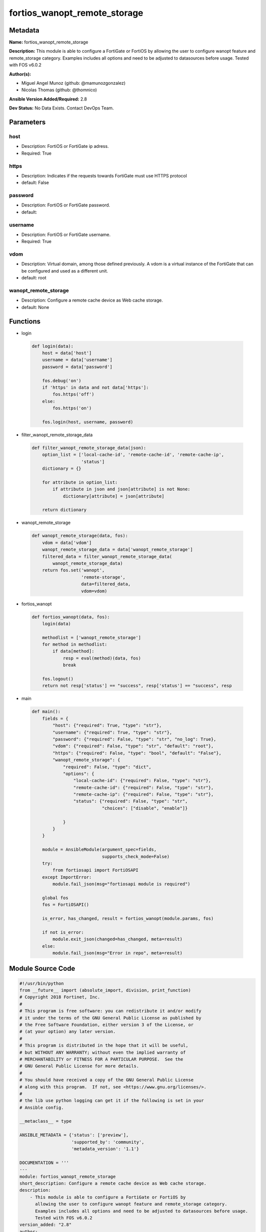=============================
fortios_wanopt_remote_storage
=============================


Metadata
--------




**Name:** fortios_wanopt_remote_storage

**Description:** This module is able to configure a FortiGate or FortiOS by allowing the user to configure wanopt feature and remote_storage category. Examples includes all options and need to be adjusted to datasources before usage. Tested with FOS v6.0.2


**Author(s):** 

- Miguel Angel Munoz (github: @mamunozgonzalez)

- Nicolas Thomas (github: @thomnico)



**Ansible Version Added/Required:** 2.8

**Dev Status:** No Data Exists. Contact DevOps Team.

Parameters
----------

host
++++

- Description: FortiOS or FortiGate ip adress.

  

- Required: True

https
+++++

- Description: Indicates if the requests towards FortiGate must use HTTPS protocol

  

- default: False

password
++++++++

- Description: FortiOS or FortiGate password.

  

- default: 

username
++++++++

- Description: FortiOS or FortiGate username.

  

- Required: True

vdom
++++

- Description: Virtual domain, among those defined previously. A vdom is a virtual instance of the FortiGate that can be configured and used as a different unit.

  

- default: root

wanopt_remote_storage
+++++++++++++++++++++

- Description: Configure a remote cache device as Web cache storage.

  

- default: None




Functions
---------




- login

 .. code-block:: python

    def login(data):
        host = data['host']
        username = data['username']
        password = data['password']
    
        fos.debug('on')
        if 'https' in data and not data['https']:
            fos.https('off')
        else:
            fos.https('on')
    
        fos.login(host, username, password)
    
    

- filter_wanopt_remote_storage_data

 .. code-block:: python

    def filter_wanopt_remote_storage_data(json):
        option_list = ['local-cache-id', 'remote-cache-id', 'remote-cache-ip',
                       'status']
        dictionary = {}
    
        for attribute in option_list:
            if attribute in json and json[attribute] is not None:
                dictionary[attribute] = json[attribute]
    
        return dictionary
    
    

- wanopt_remote_storage

 .. code-block:: python

    def wanopt_remote_storage(data, fos):
        vdom = data['vdom']
        wanopt_remote_storage_data = data['wanopt_remote_storage']
        filtered_data = filter_wanopt_remote_storage_data(
            wanopt_remote_storage_data)
        return fos.set('wanopt',
                       'remote-storage',
                       data=filtered_data,
                       vdom=vdom)
    
    

- fortios_wanopt

 .. code-block:: python

    def fortios_wanopt(data, fos):
        login(data)
    
        methodlist = ['wanopt_remote_storage']
        for method in methodlist:
            if data[method]:
                resp = eval(method)(data, fos)
                break
    
        fos.logout()
        return not resp['status'] == "success", resp['status'] == "success", resp
    
    

- main

 .. code-block:: python

    def main():
        fields = {
            "host": {"required": True, "type": "str"},
            "username": {"required": True, "type": "str"},
            "password": {"required": False, "type": "str", "no_log": True},
            "vdom": {"required": False, "type": "str", "default": "root"},
            "https": {"required": False, "type": "bool", "default": "False"},
            "wanopt_remote_storage": {
                "required": False, "type": "dict",
                "options": {
                    "local-cache-id": {"required": False, "type": "str"},
                    "remote-cache-id": {"required": False, "type": "str"},
                    "remote-cache-ip": {"required": False, "type": "str"},
                    "status": {"required": False, "type": "str",
                               "choices": ["disable", "enable"]}
    
                }
            }
        }
    
        module = AnsibleModule(argument_spec=fields,
                               supports_check_mode=False)
        try:
            from fortiosapi import FortiOSAPI
        except ImportError:
            module.fail_json(msg="fortiosapi module is required")
    
        global fos
        fos = FortiOSAPI()
    
        is_error, has_changed, result = fortios_wanopt(module.params, fos)
    
        if not is_error:
            module.exit_json(changed=has_changed, meta=result)
        else:
            module.fail_json(msg="Error in repo", meta=result)
    
    



Module Source Code
------------------

.. code-block:: python

    #!/usr/bin/python
    from __future__ import (absolute_import, division, print_function)
    # Copyright 2018 Fortinet, Inc.
    #
    # This program is free software: you can redistribute it and/or modify
    # it under the terms of the GNU General Public License as published by
    # the Free Software Foundation, either version 3 of the License, or
    # (at your option) any later version.
    #
    # This program is distributed in the hope that it will be useful,
    # but WITHOUT ANY WARRANTY; without even the implied warranty of
    # MERCHANTABILITY or FITNESS FOR A PARTICULAR PURPOSE.  See the
    # GNU General Public License for more details.
    #
    # You should have received a copy of the GNU General Public License
    # along with this program.  If not, see <https://www.gnu.org/licenses/>.
    #
    # the lib use python logging can get it if the following is set in your
    # Ansible config.
    
    __metaclass__ = type
    
    ANSIBLE_METADATA = {'status': ['preview'],
                        'supported_by': 'community',
                        'metadata_version': '1.1'}
    
    DOCUMENTATION = '''
    ---
    module: fortios_wanopt_remote_storage
    short_description: Configure a remote cache device as Web cache storage.
    description:
        - This module is able to configure a FortiGate or FortiOS by
          allowing the user to configure wanopt feature and remote_storage category.
          Examples includes all options and need to be adjusted to datasources before usage.
          Tested with FOS v6.0.2
    version_added: "2.8"
    author:
        - Miguel Angel Munoz (@mamunozgonzalez)
        - Nicolas Thomas (@thomnico)
    notes:
        - Requires fortiosapi library developed by Fortinet
        - Run as a local_action in your playbook
    requirements:
        - fortiosapi>=0.9.8
    options:
        host:
           description:
                - FortiOS or FortiGate ip adress.
           required: true
        username:
            description:
                - FortiOS or FortiGate username.
            required: true
        password:
            description:
                - FortiOS or FortiGate password.
            default: ""
        vdom:
            description:
                - Virtual domain, among those defined previously. A vdom is a
                  virtual instance of the FortiGate that can be configured and
                  used as a different unit.
            default: root
        https:
            description:
                - Indicates if the requests towards FortiGate must use HTTPS
                  protocol
            type: bool
            default: false
        wanopt_remote_storage:
            description:
                - Configure a remote cache device as Web cache storage.
            default: null
            suboptions:
                local-cache-id:
                    description:
                        - ID that this device uses to connect to the remote device.
                remote-cache-id:
                    description:
                        - ID of the remote device to which the device connects.
                remote-cache-ip:
                    description:
                        - IP address of the remote device to which the device connects.
                status:
                    description:
                        - Enable/disable using remote device as Web cache storage.
                    choices:
                        - disable
                        - enable
    '''
    
    EXAMPLES = '''
    - hosts: localhost
      vars:
       host: "192.168.122.40"
       username: "admin"
       password: ""
       vdom: "root"
      tasks:
      - name: Configure a remote cache device as Web cache storage.
        fortios_wanopt_remote_storage:
          host:  "{{ host }}"
          username: "{{ username }}"
          password: "{{ password }}"
          vdom:  "{{ vdom }}"
          wanopt_remote_storage:
            local-cache-id: "<your_own_value>"
            remote-cache-id: "<your_own_value>"
            remote-cache-ip: "<your_own_value>"
            status: "disable"
    '''
    
    RETURN = '''
    build:
      description: Build number of the fortigate image
      returned: always
      type: string
      sample: '1547'
    http_method:
      description: Last method used to provision the content into FortiGate
      returned: always
      type: string
      sample: 'PUT'
    http_status:
      description: Last result given by FortiGate on last operation applied
      returned: always
      type: string
      sample: "200"
    mkey:
      description: Master key (id) used in the last call to FortiGate
      returned: success
      type: string
      sample: "key1"
    name:
      description: Name of the table used to fulfill the request
      returned: always
      type: string
      sample: "urlfilter"
    path:
      description: Path of the table used to fulfill the request
      returned: always
      type: string
      sample: "webfilter"
    revision:
      description: Internal revision number
      returned: always
      type: string
      sample: "17.0.2.10658"
    serial:
      description: Serial number of the unit
      returned: always
      type: string
      sample: "FGVMEVYYQT3AB5352"
    status:
      description: Indication of the operation's result
      returned: always
      type: string
      sample: "success"
    vdom:
      description: Virtual domain used
      returned: always
      type: string
      sample: "root"
    version:
      description: Version of the FortiGate
      returned: always
      type: string
      sample: "v5.6.3"
    
    '''
    
    from ansible.module_utils.basic import AnsibleModule
    
    fos = None
    
    
    def login(data):
        host = data['host']
        username = data['username']
        password = data['password']
    
        fos.debug('on')
        if 'https' in data and not data['https']:
            fos.https('off')
        else:
            fos.https('on')
    
        fos.login(host, username, password)
    
    
    def filter_wanopt_remote_storage_data(json):
        option_list = ['local-cache-id', 'remote-cache-id', 'remote-cache-ip',
                       'status']
        dictionary = {}
    
        for attribute in option_list:
            if attribute in json and json[attribute] is not None:
                dictionary[attribute] = json[attribute]
    
        return dictionary
    
    
    def wanopt_remote_storage(data, fos):
        vdom = data['vdom']
        wanopt_remote_storage_data = data['wanopt_remote_storage']
        filtered_data = filter_wanopt_remote_storage_data(
            wanopt_remote_storage_data)
        return fos.set('wanopt',
                       'remote-storage',
                       data=filtered_data,
                       vdom=vdom)
    
    
    def fortios_wanopt(data, fos):
        login(data)
    
        methodlist = ['wanopt_remote_storage']
        for method in methodlist:
            if data[method]:
                resp = eval(method)(data, fos)
                break
    
        fos.logout()
        return not resp['status'] == "success", resp['status'] == "success", resp
    
    
    def main():
        fields = {
            "host": {"required": True, "type": "str"},
            "username": {"required": True, "type": "str"},
            "password": {"required": False, "type": "str", "no_log": True},
            "vdom": {"required": False, "type": "str", "default": "root"},
            "https": {"required": False, "type": "bool", "default": "False"},
            "wanopt_remote_storage": {
                "required": False, "type": "dict",
                "options": {
                    "local-cache-id": {"required": False, "type": "str"},
                    "remote-cache-id": {"required": False, "type": "str"},
                    "remote-cache-ip": {"required": False, "type": "str"},
                    "status": {"required": False, "type": "str",
                               "choices": ["disable", "enable"]}
    
                }
            }
        }
    
        module = AnsibleModule(argument_spec=fields,
                               supports_check_mode=False)
        try:
            from fortiosapi import FortiOSAPI
        except ImportError:
            module.fail_json(msg="fortiosapi module is required")
    
        global fos
        fos = FortiOSAPI()
    
        is_error, has_changed, result = fortios_wanopt(module.params, fos)
    
        if not is_error:
            module.exit_json(changed=has_changed, meta=result)
        else:
            module.fail_json(msg="Error in repo", meta=result)
    
    
    if __name__ == '__main__':
        main()


